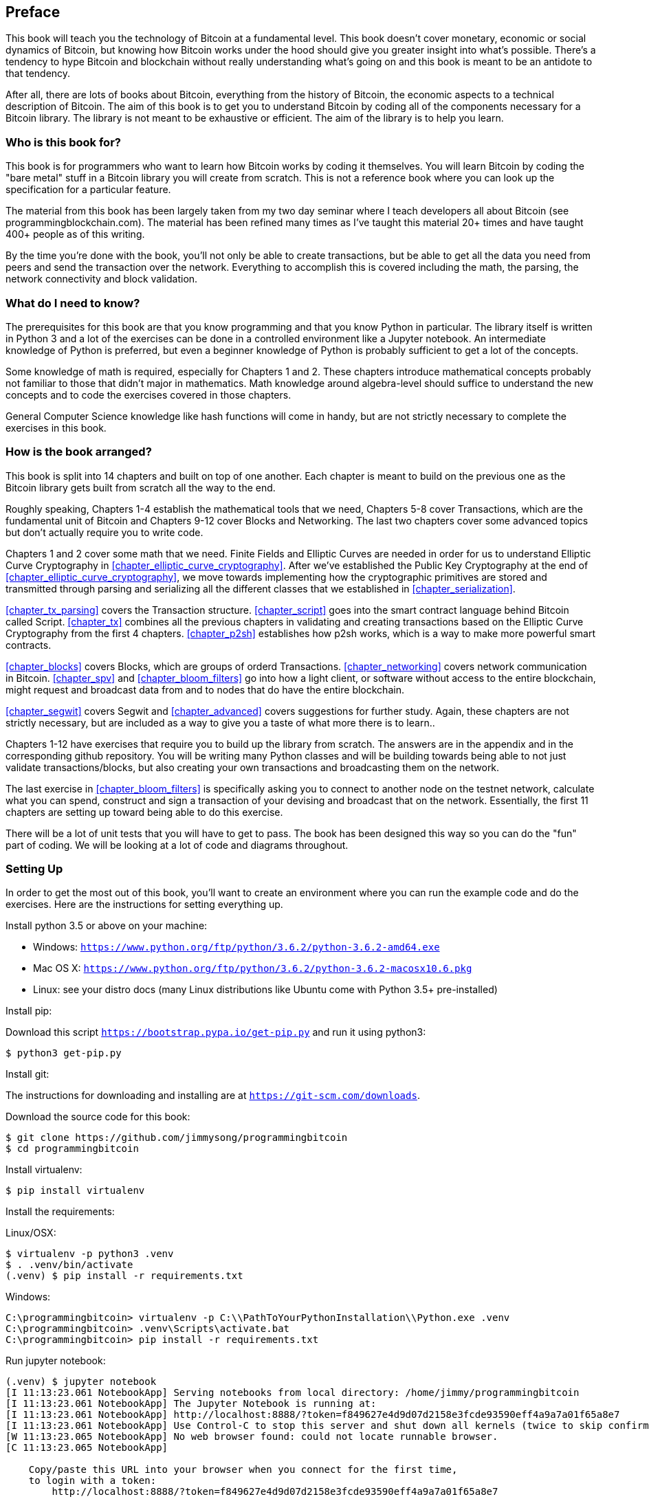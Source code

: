 [preface]
== Preface

This book will teach you the technology of Bitcoin at a fundamental level.
This book doesn't cover monetary, economic or social dynamics of Bitcoin, but knowing how Bitcoin works under the hood should give you greater insight into what's possible.
There's a tendency to hype Bitcoin and blockchain without really understanding what's going on and this book is meant to be an antidote to that tendency.

After all, there are lots of books about Bitcoin, everything from the history of Bitcoin, the economic aspects to a technical description of Bitcoin.
The aim of this book is to get you to understand Bitcoin by coding all of the components necessary for a Bitcoin library.
The library is not meant to be exhaustive or efficient.
The aim of the library is to help you learn.

=== Who is this book for?

This book is for programmers who want to learn how Bitcoin works by coding it themselves.
You will learn Bitcoin by coding the "bare metal" stuff in a Bitcoin library you will create from scratch.
This is not a reference book where you can look up the specification for a particular feature.

The material from this book has been largely taken from my two day seminar where I teach developers all about Bitcoin (see +programmingblockchain.com+).
The material has been refined many times as I've taught this material 20+ times and have taught 400+ people as of this writing.

By the time you're done with the book, you'll not only be able to create transactions, but be able to get all the data you need from peers and send the transaction over the network.
Everything to accomplish this is covered including the math, the parsing, the network connectivity and block validation.

=== What do I need to know?

The prerequisites for this book are that you know programming and that you know Python in particular.
The library itself is written in Python 3 and a lot of the exercises can be done in a controlled environment like a Jupyter notebook.
An intermediate knowledge of Python is preferred, but even a beginner knowledge of Python is probably sufficient to get a lot of the concepts.

Some knowledge of math is required, especially for Chapters 1 and 2.
These chapters introduce mathematical concepts probably not familiar to those that didn't major in mathematics.
Math knowledge around algebra-level should suffice to understand the new concepts and to code the exercises covered in those chapters.

General Computer Science knowledge like hash functions will come in handy, but are not strictly necessary to complete the exercises in this book.

=== How is the book arranged?

This book is split into 14 chapters and built on top of one another.
Each chapter is meant to build on the previous one as the Bitcoin library gets built from scratch all the way to the end.

Roughly speaking, Chapters 1-4 establish the mathematical tools that we need, Chapters 5-8 cover Transactions, which are the fundamental unit of Bitcoin and Chapters 9-12 cover Blocks and Networking.
The last two chapters cover some advanced topics but don't actually require you to write code.

Chapters 1 and 2 cover some math that we need.
Finite Fields and Elliptic Curves are needed in order for us to understand Elliptic Curve Cryptography in <<chapter_elliptic_curve_cryptography>>.
After we've established the Public Key Cryptography at the end of <<chapter_elliptic_curve_cryptography>>, we move towards implementing how the cryptographic primitives are stored and transmitted through parsing and serializing all the different classes that we established in <<chapter_serialization>>.

<<chapter_tx_parsing>> covers the Transaction structure.
<<chapter_script>> goes into the smart contract language behind Bitcoin called Script.
<<chapter_tx>> combines all the previous chapters in validating and creating transactions based on the Elliptic Curve Cryptography from the first 4 chapters.
<<chapter_p2sh>> establishes how p2sh works, which is a way to make more powerful smart contracts.

<<chapter_blocks>> covers Blocks, which are groups of orderd Transactions.
<<chapter_networking>> covers network communication in Bitcoin.
<<chapter_spv>> and <<chapter_bloom_filters>> go into how a light client, or software without access to the entire blockchain, might request and broadcast data from and to nodes that do have the entire blockchain.

<<chapter_segwit>> covers Segwit and <<chapter_advanced>> covers suggestions for further study.
Again, these chapters are not strictly necessary, but are included as a way to give you a taste of what more there is to learn..

Chapters 1-12 have exercises that require you to build up the library from scratch.
The answers are in the appendix and in the corresponding github repository.
You will be writing many Python classes and will be building towards being able to not just validate transactions/blocks, but also creating your own transactions and broadcasting them on the network.

The last exercise in <<chapter_bloom_filters>> is specifically asking you to connect to another node on the testnet network, calculate what you can spend, construct and sign a transaction of your devising and broadcast that on the network.
Essentially, the first 11 chapters are setting up toward being able to do this exercise.

There will be a lot of unit tests that you will have to get to pass.
The book has been designed this way so you can do the "fun" part of coding.
We will be looking at a lot of code and diagrams throughout.

=== Setting Up

In order to get the most out of this book, you'll want to create an environment where you can run the example code and do the exercises.
Here are the instructions for setting everything up.

Install python 3.5 or above on your machine:

* Windows: `https://www.python.org/ftp/python/3.6.2/python-3.6.2-amd64.exe`
* Mac OS X: `https://www.python.org/ftp/python/3.6.2/python-3.6.2-macosx10.6.pkg`
* Linux: see your distro docs (many Linux distributions like Ubuntu come with Python 3.5+ pre-installed)

Install pip:

Download this script `https://bootstrap.pypa.io/get-pip.py` and run it using python3:

[source,bash]
----
$ python3 get-pip.py
----

Install git:

The instructions for downloading and installing are at `https://git-scm.com/downloads`.

Download the source code for this book:

[source,bash]
----
$ git clone https://github.com/jimmysong/programmingbitcoin
$ cd programmingbitcoin
----

Install virtualenv:

[source,bash]
----
$ pip install virtualenv
----

Install the requirements:

Linux/OSX:

[source,bash]
----
$ virtualenv -p python3 .venv
$ . .venv/bin/activate
(.venv) $ pip install -r requirements.txt
----

Windows:

[source,bash]
----
C:\programmingbitcoin> virtualenv -p C:\\PathToYourPythonInstallation\\Python.exe .venv
C:\programmingbitcoin> .venv\Scripts\activate.bat
C:\programmingbitcoin> pip install -r requirements.txt
----

Run jupyter notebook:

[source,bash]
----
(.venv) $ jupyter notebook
[I 11:13:23.061 NotebookApp] Serving notebooks from local directory: /home/jimmy/programmingbitcoin
[I 11:13:23.061 NotebookApp] The Jupyter Notebook is running at:
[I 11:13:23.061 NotebookApp] http://localhost:8888/?token=f849627e4d9d07d2158e3fcde93590eff4a9a7a01f65a8e7
[I 11:13:23.061 NotebookApp] Use Control-C to stop this server and shut down all kernels (twice to skip confirmation).
[W 11:13:23.065 NotebookApp] No web browser found: could not locate runnable browser.
[C 11:13:23.065 NotebookApp]

    Copy/paste this URL into your browser when you connect for the first time,
    to login with a token:
        http://localhost:8888/?token=f849627e4d9d07d2158e3fcde93590eff4a9a7a01f65a8e7
----

You should have a browser open up automatically to something that looks like this:

.Jupyter
image::jupyter1.png[Jupyter]

You can navigate to various directories and if you wanted to do the exercises from <<chapter_finite_fields>>, you would need to go navigate to the code from <<chapter_finite_fields>> in the code-ch01 directory:

.Jupyter Directory View
image::jupyter2.png[Chapter 1 Directory]

From here you can open `Chapter1.ipynb`:

.Jupyter Notebook
image::jupyter3.png[Chapter 1 Notebook]

You may want to familiarize yourself with this interface if you haven't seen it before, but the gist of Jupyter is that it can run Python code from the browser in a way to make experimenting easy.

A large portion of the exercises will be coding concepts introduced in the book.
The unit tests are written for you and you will need to write the Python code to make the tests pass.
You can edit the file by clicking through a screen like the "this test" link in Figure P-3 .
This will take you to a browser tab like this:

.ecc.py
image::jupyter4.png[Chapter 1 ecc.py]

You can edit the file here and save in order to make the test pass.

=== Answers

All the answers to the various exercises in this book are in the Appendix at the end.
They are also available in the `code-chxx/answers.py` file where xx is the chapter that you're on.

=== Conventions Used in This Book

The following typographical conventions are used in this book:

_Italic_:: Indicates new terms, URLs, email addresses, filenames, and file extensions.

+Constant width+:: Used for program listings, as well as within paragraphs to refer to program elements such as variable or function names, databases, data types, environment variables, statements, and keywords.

**`Constant width bold`**:: Shows commands or other text that should be typed literally by the user.

_++Constant width italic++_:: Shows text that should be replaced with user-supplied values or by values determined by context.


[TIP]
====
This element signifies a tip or suggestion.
====

[NOTE]
====
This element signifies a general note.
====

[WARNING]
====
This element indicates a waning or caution.
====

=== Using Code Examples
++++
<!--PROD: Please reach out to author to find out if they will be uploading code examples to oreilly.com or their own site (e.g., GitHub).
If there is no code download, delete this whole section.
If there is, when you email digidist with the link, let them know what you filled in for title_title (should be as close to book title as possible, i.e., leaning_python_2e).
This info will determine where digidist loads the files.-->
++++

Supplemental material (code examples, exercises, etc.) is available for download at link:$$https://github.com/jimmysong/programmingbitcoin$$[].

This book is here to help you get your job done.
In general, if example code is offered with this book, you may use it in your programs and documentation.
You do not need to contact us for permission unless you’re reproducing a significant portion of the code.
For example, writing a program that uses several chunks of code from this book does not require permission.
Selling or distributing a CD-ROM of examples from O’Reilly books does require permission.
Answering a question by citing this book and quoting example code does not require permission.
Incorporating a significant amount of example code from this book into your product’s documentation does require permission.

We appreciate, but do not require, attribution.
An attribution usually includes the title, author, publisher, and ISBN.
For example: “_Programming Bitcoin_ by Jimmy Song (O’Reilly). Copyright 2019, 978-0-596-xxxx-x.”

If you feel your use of code examples falls outside fair use or the permission given above, feel free to contact us at pass:[<a class="email" href="mailto:permissions@oreilly.com"><em>permissions@oreilly.com</em></a>].

=== O'Reilly Safari

[role = "safarienabled"]
[NOTE]
====
pass:[<a href="http://oreilly.com/safari" class="orm:hideurl"><em class="hyperlink">Safari</em></a>] (formerly Safari Books Online) is a membership-based training and reference platform for enterprise, govenment, educators, and individuals.
====

Members have access to thousands of books, training videos, Leaning Paths, interactive tutorials, and curated playlists from over 250 publishers, including O’Reilly Media, Harvard Business Review, Prentice Hall Professional, Addison-Wesley Professional, Microsoft Press, Sams, Que, Peachpit Press, Adobe, Focal Press, Cisco Press, John Wiley & Sons, Syngress, Morgan Kaufmann, IBM Redbooks, Packt, Adobe Press, FT Press, Apress, Manning, New Riders, McGraw-Hill, Jones & Bartlett, and Course Technology, among others.

For more information, please visit pass:[<a href="http://oreilly.com/safari" class="orm:hideurl"><em>http://oreilly.com/safari</em></a>].

=== How to Contact Us

Please address comments and questions concening this book to the publisher:

++++
<ul class="simplelist">
  <li>O’Reilly Media, Inc.</li>
  <li>1005 Gravenstein Highway North</li>
  <li>Sebastopol, CA 95472</li>
  <li>800-998-9938 (in the United States or Canada)</li>
  <li>707-829-0515 (intenational or local)</li>
  <li>707-829-0104 (fax)</li>
</ul>
++++

We have a web page for this book, where we list errata, examples, and any additional information.
You can access this page at link:$$http://www.oreilly.com/catalog/<catalog page>$$[].

++++
<!--Don't forget to update the link above.-->
++++

To comment or ask technical questions about this book, send email to pass:[<a class="email" href="mailto:bookquestions@oreilly.com"><em>bookquestions@oreilly.com</em></a>].

For more information about our books, courses, conferences, and news, see our website at link:$$http://www.oreilly.com$$[].

Find us on Facebook: link:$$http://facebook.com/oreilly$$[]

Follow us on Twitter: link:$$http://twitter.com/oreillymedia$$[]

Watch us on YouTube: link:$$http://www.youtube.com/oreillymedia$$[]

=== Acknowledgments

++++
<!--Fill in...-->
++++
